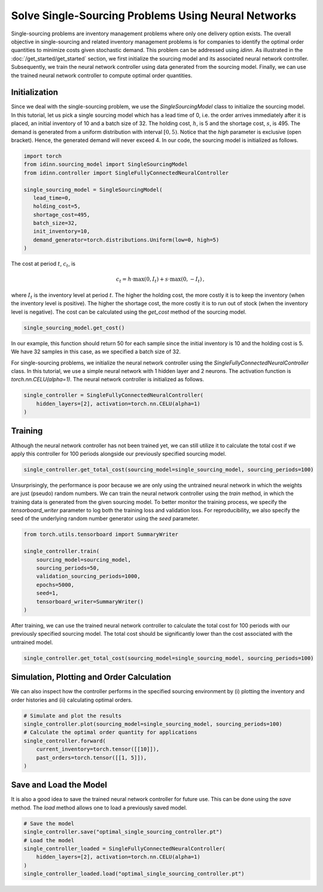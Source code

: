 Solve Single-Sourcing Problems Using Neural Networks
====================================================

Single-sourcing problems are inventory management problems where only one delivery option exists. The overall objective in single-sourcing and related inventory management problems is for companies to identify the optimal order quantities to minimize costs given stochastic demand. This problem can be addressed using `idinn`. As illustrated in the :doc:`/get_started/get_started` section, we first initialize the sourcing model and its associated neural network controller. Subsequently, we train the neural network controller using data generated from the sourcing model. Finally, we can use the trained neural network controller to compute optimal order quantities.

Initialization
--------------

Since we deal with the single-sourcing problem, we use the `SingleSourcingModel` class to initialize the sourcing model. In this tutorial, let us pick a single sourcing model which has a lead time of 0, i.e. the order arrives immediately after it is placed, an initial inventory of 10 and a batch size of 32. The holding cost, :math:`h`, is 5 and the shortage cost, :math:`s`, is 495. The demand is generated from a uniform distribution with interval :math:`[0, 5)`. Notice that the `high` parameter is exclusive (open bracket). Hence, the generated demand will never exceed 4. In our code, the sourcing model is initialized as follows.

.. code-block:: python
    
   import torch
   from idinn.sourcing_model import SingleSourcingModel
   from idinn.controller import SingleFullyConnectedNeuralController

   single_sourcing_model = SingleSourcingModel(
      lead_time=0,
      holding_cost=5,
      shortage_cost=495,
      batch_size=32,
      init_inventory=10,
      demand_generator=torch.distributions.Uniform(low=0, high=5)
   )

The cost at period :math:`t`, :math:`c_t`, is

.. math::

   c_t = h \cdot \max(0, I_t) + s \cdot \max(0, - I_t)\,,

where :math:`I_t` is the inventory level at period :math:`t`. The higher the holding cost, the more costly it is to keep the inventory (when the inventory level is positive). The higher the shortage cost, the more costly it is to run out of stock (when the inventory level is negative). The cost can be calculated using the `get_cost` method of the sourcing model.

.. code-block:: python
    
   single_sourcing_model.get_cost()

In our example, this function should return 50 for each sample since the initial inventory is 10 and the holding cost is 5. We have 32 samples in this case, as we specified a batch size of 32.

For single-sourcing problems, we initialize the neural network controller using the `SingleFullyConnectedNeuralController` class. In this tutorial, we use a simple neural network with 1 hidden layer and 2 neurons. The activation function is `torch.nn.CELU(alpha=1)`. The neural network controller is initialized as follows.

.. code-block:: python

    single_controller = SingleFullyConnectedNeuralController(
        hidden_layers=[2], activation=torch.nn.CELU(alpha=1)
    )

Training
--------

Although the neural network controller has not been trained yet, we can still utilize it to calculate the total cost if we apply this controller for 100 periods alongside our previously specified sourcing model.

.. code-block:: python
    
    single_controller.get_total_cost(sourcing_model=single_sourcing_model, sourcing_periods=100)

Unsurprisingly, the performance is poor because we are only using the untrained neural network in which the weights are just (pseudo) random numbers. We can train the neural network controller using the `train` method, in which the training data is generated from the given sourcing model. To better monitor the training process, we specify the `tensorboard_writer` parameter to log both the training loss and validation loss. For reproducibility, we also specify the seed of the underlying random number generator using the `seed` parameter.

.. code-block:: python

    from torch.utils.tensorboard import SummaryWriter

    single_controller.train(
        sourcing_model=sourcing_model,
        sourcing_periods=50,
        validation_sourcing_periods=1000,
        epochs=5000,
        seed=1,
        tensorboard_writer=SummaryWriter()
    )

After training, we can use the trained neural network controller to calculate the total cost for 100 periods with our previously specified sourcing model. The total cost should be significantly lower than the cost associated with the untrained model.

.. code-block:: python

    single_controller.get_total_cost(sourcing_model=single_sourcing_model, sourcing_periods=100)

Simulation, Plotting and Order Calculation
------------------------------------------

We can also inspect how the controller performs in the specified sourcing environment by (i) plotting the inventory and order histories and (ii) calculating optimal orders.

.. code-block:: python

    # Simulate and plot the results
    single_controller.plot(sourcing_model=single_sourcing_model, sourcing_periods=100)
    # Calculate the optimal order quantity for applications
    single_controller.forward(
        current_inventory=torch.tensor([[10]]),
        past_orders=torch.tensor([[1, 5]]),
    )

Save and Load the Model
-----------------------

It is also a good idea to save the trained neural network controller for future use. This can be done using the `save` method. The `load` method allows one to load a previously saved model.

.. code-block:: python

    # Save the model
    single_controller.save("optimal_single_sourcing_controller.pt")
    # Load the model
    single_controller_loaded = SingleFullyConnectedNeuralController(
        hidden_layers=[2], activation=torch.nn.CELU(alpha=1)
    )
    single_controller_loaded.load("optimal_single_sourcing_controller.pt")